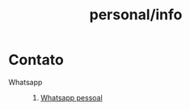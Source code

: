 :PROPERTIES:
:ID:       9c23bb84-9bda-4f08-bf0a-bf5d8a6a1cdd
:END:
#+title: personal/info
* Contato
- Whatsapp ::
  1. [[https://wa.me/5511930201864?text=Ol%C3%A1][Whatsapp pessoal]]

